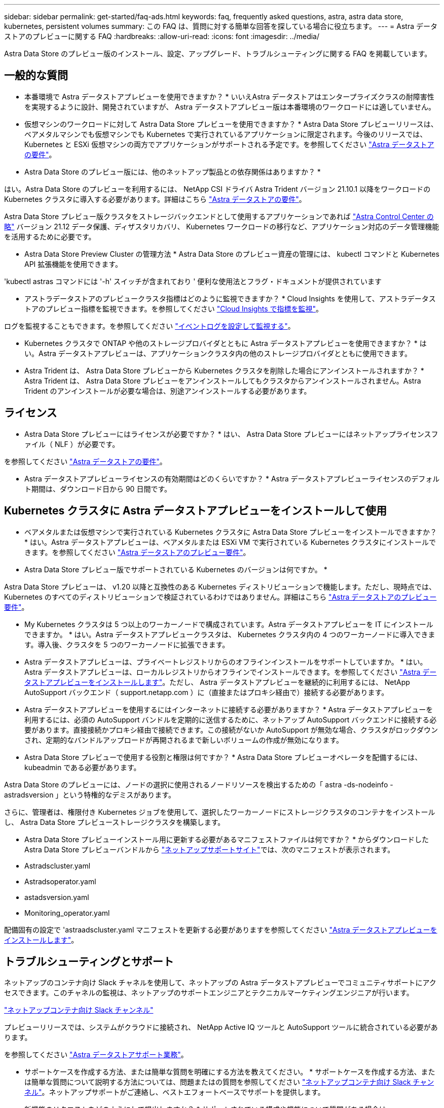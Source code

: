 ---
sidebar: sidebar 
permalink: get-started/faq-ads.html 
keywords: faq, frequently asked questions, astra, astra data store, kubernetes, persistent volumes 
summary: この FAQ は、質問に対する簡単な回答を探している場合に役立ちます。 
---
= Astra データストアのプレビューに関する FAQ
:hardbreaks:
:allow-uri-read: 
:icons: font
:imagesdir: ../media/


Astra Data Store のプレビュー版のインストール、設定、アップグレード、トラブルシューティングに関する FAQ を掲載しています。



== 一般的な質問

* 本番環境で Astra データストアプレビューを使用できますか？ * いいえAstra データストアはエンタープライズクラスの耐障害性を実現するように設計、開発されていますが、 Astra データストアプレビュー版は本番環境のワークロードには適していません。

* 仮想マシンのワークロードに対して Astra Data Store プレビューを使用できますか？ * Astra Data Store プレビューリリースは、ベアメタルマシンでも仮想マシンでも Kubernetes で実行されているアプリケーションに限定されます。今後のリリースでは、 Kubernetes と ESXi 仮想マシンの両方でアプリケーションがサポートされる予定です。を参照してください link:../get-started/requirements.html["Astra データストアの要件"]。

* Astra Data Store のプレビュー版には、他のネットアップ製品との依存関係はありますか？ *

はい。Astra Data Store のプレビューを利用するには、 NetApp CSI ドライバ Astra Trident バージョン 21.10.1 以降をワークロードの Kubernetes クラスタに導入する必要があります。詳細はこちら link:../get-started/requirements.html["Astra データストアの要件"]。

Astra Data Store プレビュー版クラスタをストレージバックエンドとして使用するアプリケーションであれば https://docs.netapp.com/us-en/astra-control-center/index.html["Astra Control Center の略"^] バージョン 21.12 データ保護、ディザスタリカバリ、 Kubernetes ワークロードの移行など、アプリケーション対応のデータ管理機能を活用するために必要です。

* Astra Data Store Preview Cluster の管理方法 * Astra Data Store のプレビュー資産の管理には、 kubectl コマンドと Kubernetes API 拡張機能を使用できます。

'kubectl astras コマンドには '-h' スイッチが含まれており ' 便利な使用法とフラグ・ドキュメントが提供されています

* アストラデータストアのプレビュークラスタ指標はどのように監視できますか？ * Cloud Insights を使用して、アストラデータストアのプレビュー指標を監視できます。を参照してください link:../use/monitor-with-cloud-insights.html["Cloud Insights で指標を監視"]。

ログを監視することもできます。を参照してください link:../use/configure-endpoints.html["イベントログを設定して監視する"]。

* Kubernetes クラスタで ONTAP や他のストレージプロバイダとともに Astra データストアプレビューを使用できますか？ * はい。Astra データストアプレビューは、アプリケーションクラスタ内の他のストレージプロバイダとともに使用できます。

* Astra Trident は、 Astra Data Store プレビューから Kubernetes クラスタを削除した場合にアンインストールされますか？ * Astra Trident は、 Astra Data Store プレビューをアンインストールしてもクラスタからアンインストールされません。Astra Trident のアンインストールが必要な場合は、別途アンインストールする必要があります。



== ライセンス

* Astra Data Store プレビューにはライセンスが必要ですか？ * はい、 Astra Data Store プレビューにはネットアップライセンスファイル（ NLF ）が必要です。

を参照してください link:../get-started/requirements.html["Astra データストアの要件"]。

* Astra データストアプレビューライセンスの有効期間はどのくらいですか？ * Astra データストアプレビューライセンスのデフォルト期間は、ダウンロード日から 90 日間です。



== Kubernetes クラスタに Astra データストアプレビューをインストールして使用

* ベアメタルまたは仮想マシンで実行されている Kubernetes クラスタに Astra Data Store プレビューをインストールできますか？ * はい。Astra データストアプレビューは、ベアメタルまたは ESXi VM で実行されている Kubernetes クラスタにインストールできます。を参照してください link:../get-started/requirements.html["Astra データストアのプレビュー要件"]。

* Astra Data Store プレビュー版でサポートされている Kubernetes のバージョンは何ですか。 *

Astra Data Store プレビューは、 v1.20 以降と互換性のある Kubernetes ディストリビューションで機能します。ただし、現時点では、 Kubernetes のすべてのディストリビューションで検証されているわけではありません。詳細はこちら link:../get-started/requirements.html["Astra データストアのプレビュー要件"]。

* My Kubernetes クラスタは 5 つ以上のワーカーノードで構成されています。Astra データストアプレビューを IT にインストールできますか。 * はい。Astra データストアプレビュークラスタは、 Kubernetes クラスタ内の 4 つのワーカーノードに導入できます。導入後、クラスタを 5 つのワーカーノードに拡張できます。

* Astra データストアプレビューは、プライベートレジストリからのオフラインインストールをサポートしていますか。 * はい。Astra データストアプレビューは、ローカルレジストリからオフラインでインストールできます。を参照してください link:../get-started/install-ads.html["Astra データストアプレビューをインストールします"]。ただし、 Astra データストアプレビューを継続的に利用するには、 NetApp AutoSupport バックエンド（ support.netapp.com ）に（直接またはプロキシ経由で）接続する必要があります。

* Astra データストアプレビューを使用するにはインターネットに接続する必要がありますか？ * Astra データストアプレビューを利用するには、必須の AutoSupport バンドルを定期的に送信するために、ネットアップ AutoSupport バックエンドに接続する必要があります。直接接続かプロキシ経由で接続できます。この接続がないか AutoSupport が無効な場合、クラスタがロックダウンされ、定期的なバンドルアップロードが再開されるまで新しいボリュームの作成が無効になります。

* Astra Data Store プレビューで使用する役割と権限は何ですか？ * Astra Data Store プレビューオペレータを配備するには、 kubeadmin である必要があります。

Astra Data Store のプレビューには、ノードの選択に使用されるノードリソースを検出するための「 astra -ds-nodeinfo -astradsversion 」という特権的なデミスがあります。

さらに、管理者は、権限付き Kubernetes ジョブを使用して、選択したワーカーノードにストレージクラスタのコンテナをインストールし、 Astra Data Store プレビューストレージクラスタを構築します。

* Astra Data Store プレビューインストール用に更新する必要があるマニフェストファイルは何ですか？ * からダウンロードした Astra Data Store プレビューバンドルから https://mysupport.netapp.com/site/products/all/details/astra-data-store/downloads-tab["ネットアップサポートサイト"^]では、次のマニフェストが表示されます。

* Astradscluster.yaml
* Astradsoperator.yaml
* astadsversion.yaml
* Monitoring_operator.yaml


配備固有の設定で 'astraadscluster.yaml マニフェストを更新する必要がありますを参照してください link:../get-started/install-ads.html["Astra データストアプレビューをインストールします"]。



== トラブルシューティングとサポート

ネットアップのコンテナ向け Slack チャネルを使用して、ネットアップの Astra データストアプレビューでコミュニティサポートにアクセスできます。このチャネルの監視は、ネットアップのサポートエンジニアとテクニカルマーケティングエンジニアが行います。

https://netapp.io/slack["ネットアップコンテナ向け Slack チャンネル"^]

プレビューリリースでは、システムがクラウドに接続され、 NetApp Active IQ ツールと AutoSupport ツールに統合されている必要があります。

を参照してください link:../support/get-help-ads.html["Astra データストアサポート業務"]。

* サポートケースを作成する方法、または簡単な質問を明確にする方法を教えてください。 * サポートケースを作成する方法、または簡単な質問について説明する方法については、問題またはの質問を参照してください https://netapp.io/slack["ネットアップコンテナ向け Slack チャンネル"^]。ネットアップサポートがご連絡し、ベストエフォートベースでサポートを提供します。

* 新機能のリクエストをどのようにして提出しますか？ * サポートされている構成や機能について質問がある場合は、 astra.feedback@netapp.com までお問い合わせください。

* サポートログバンドルの生成方法については、を参照してください link:../support/get-help-ads.html#generate-support-bundle-to-provide-to-netapp-support["サポートバンドルの生成"] Astra Data Store プレビュー版のサポートログバンドルをセットアップおよびダウンロードする手順については、こちらを参照してください。

* Astra データストアプレビューで Kubernetes ノードが見つかりません。どうすれば修正できますか？ * を参照してください link:../get-started/install-ads.html["Astra データストアプレビューをインストールします"]。

* IPv6 アドレスは管理ネットワーク、データネットワーク、クラスタネットワークに使用できますか？ * いいえ、 Astra データストアプレビューでサポートされているのは IPv4 アドレスのみです。IPv6 のサポートは、 Astra データストアプレビューの今後のリリースで追加される予定です。

* Astra Data Store プレビューでボリュームをプロビジョニングする際に使用される NFS のバージョンは何ですか？ * デフォルトでは、 Kubernetes アプリケーション用にプロビジョニングされたすべてのボリュームに対して、 Astra Data Store プレビューで NFS v4.1 がサポートされています。

* 大容量ドライブで Astra データストアプレビューを構成しても、大容量の永続ボリュームを取得できないのはなぜですか？ * Astra データストアプレビューにより、 Astra データセンターのすべてのノードでプロビジョニングされる最大容量が 1TiB に、すべてのノードで最大 5TiB に制限されます クラスタのプレビューを保存します。

を参照してください link:../get-started/requirements.html["Astra データストアのプレビュー要件"] および link:capabilities.html["Astra データストアのプレビュー制限"]。



== Astra データストアプレビューのアップグレード

* Astra Data Store プレビューリリースからアップグレードできますか。 * いいえAstra データストアプレビューは本番環境のワークロードには適用されず、 Astra データストアプレビューソフトウェアの新しいリリースには新規インストールが必要になります。
